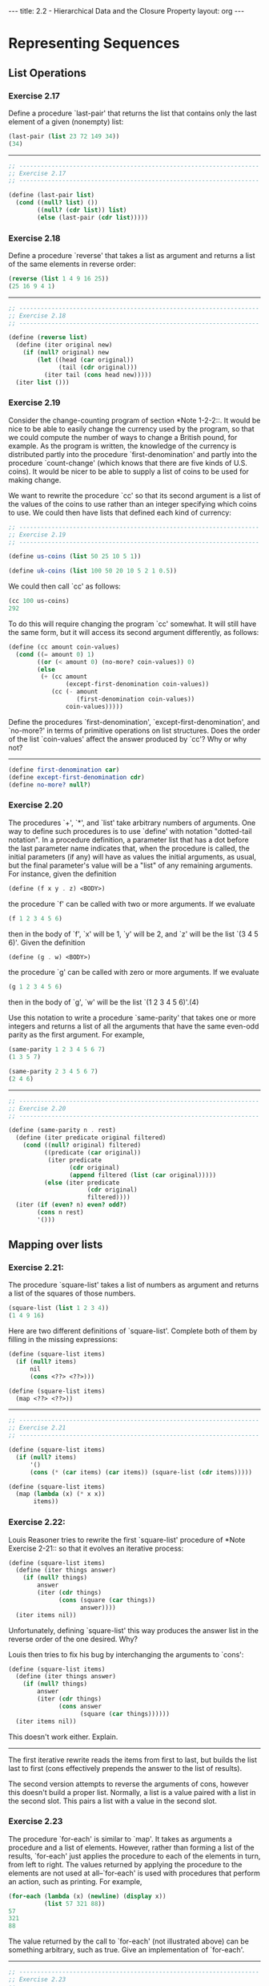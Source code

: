 #+BEGIN_HTML
---
title: 2.2 - Hierarchical Data and the Closure Property
layout: org
---
#+END_HTML

* Representing Sequences
** List Operations
*** Exercise 2.17
    Define a procedure `last-pair' that returns the
    list that contains only the last element of a given (nonempty)
    list:

    #+begin_src scheme
      (last-pair (list 23 72 149 34))
      (34)
    #+end_src

    --------------------------------------------------------------------

    #+begin_src scheme :tangle yes
      ;; -------------------------------------------------------------------
      ;; Exercise 2.17
      ;; -------------------------------------------------------------------

      (define (last-pair list)
        (cond ((null? list) ())
              ((null? (cdr list)) list)
              (else (last-pair (cdr list)))))
    #+end_src
*** Exercise 2.18
    Define a procedure `reverse' that takes a list as
    argument and returns a list of the same elements in reverse order:

    #+begin_src scheme
      (reverse (list 1 4 9 16 25))
      (25 16 9 4 1)
    #+end_src

    --------------------------------------------------------------------

    #+begin_src scheme :tangle yes
      ;; -------------------------------------------------------------------
      ;; Exercise 2.18
      ;; -------------------------------------------------------------------

      (define (reverse list)
        (define (iter original new)
          (if (null? original) new
              (let ((head (car original))
                    (tail (cdr original)))
                (iter tail (cons head new)))))
        (iter list ()))
    #+end_src

*** Exercise 2.19
    Consider the change-counting program of section
    *Note 1-2-2::.  It would be nice to be able to easily change the
    currency used by the program, so that we could compute the number
    of ways to change a British pound, for example.  As the program is
    written, the knowledge of the currency is distributed partly into
    the procedure `first-denomination' and partly into the procedure
    `count-change' (which knows that there are five kinds of U.S.
    coins).  It would be nicer to be able to supply a list of coins to
    be used for making change.
    
    We want to rewrite the procedure `cc' so that its second argument
    is a list of the values of the coins to use rather than an integer
    specifying which coins to use.  We could then have lists that
    defined each kind of currency:

    #+begin_src scheme :tangle yes
      ;; -------------------------------------------------------------------
      ;; Exercise 2.19
      ;; -------------------------------------------------------------------

      (define us-coins (list 50 25 10 5 1))

      (define uk-coins (list 100 50 20 10 5 2 1 0.5))
    #+end_src

    We could then call `cc' as follows:

    #+begin_src scheme
      (cc 100 us-coins)
      292
    #+end_src

    To do this will require changing the program `cc' somewhat.  It
    will still have the same form, but it will access its second
    argument differently, as follows:

    #+begin_src scheme :tangle yes
      (define (cc amount coin-values)
        (cond ((= amount 0) 1)
              ((or (< amount 0) (no-more? coin-values)) 0)
              (else
               (+ (cc amount
                      (except-first-denomination coin-values))
                  (cc (- amount
                         (first-denomination coin-values))
                      coin-values)))))
    #+end_src
                          
    Define the procedures `first-denomination',
    `except-first-denomination', and `no-more?' in terms of primitive
    operations on list structures.  Does the order of the list
    `coin-values' affect the answer produced by `cc'?  Why or why not?

    ----------------------------------------------------------------------

    #+begin_src scheme :tangle yes
      (define first-denomination car)
      (define except-first-denomination cdr)
      (define no-more? null?)
    #+end_src
    
*** Exercise 2.20
    The procedures `+', `*', and `list' take
    arbitrary numbers of arguments. One way to define such procedures
    is to use `define' with notation "dotted-tail notation".  In a
    procedure definition, a parameter list that has a dot before the
    last parameter name indicates that, when the procedure is called,
    the initial parameters (if any) will have as values the initial
    arguments, as usual, but the final parameter's value will be a "list"
    of any remaining arguments.  For instance, given the definition

    #+begin_src scheme
      (define (f x y . z) <BODY>)
    #+end_src

    the procedure `f' can be called with two or more arguments.  If we
    evaluate

    #+begin_src scheme
      (f 1 2 3 4 5 6)
    #+end_src
    
    then in the body of `f', `x' will be 1, `y' will be 2, and `z'
    will be the list `(3 4 5 6)'.  Given the definition

    #+begin_src scheme
      (define (g . w) <BODY>)
    #+end_src

    the procedure `g' can be called with zero or more arguments.  If we
    evaluate

    #+begin_src scheme
      (g 1 2 3 4 5 6)
    #+end_src

    then in the body of `g', `w' will be the list `(1 2 3 4 5 6)'.(4)

    Use this notation to write a procedure `same-parity' that takes
    one or more integers and returns a list of all the arguments that
    have the same even-odd parity as the first argument.  For example,

    #+begin_src scheme
      (same-parity 1 2 3 4 5 6 7)
      (1 3 5 7)

      (same-parity 2 3 4 5 6 7)
      (2 4 6)
    #+end_src

    ----------------------------------------------------------------------

    #+begin_src scheme :tangle yes
      ;; -------------------------------------------------------------------
      ;; Exercise 2.20
      ;; -------------------------------------------------------------------

      (define (same-parity n . rest)
        (define (iter predicate original filtered)
          (cond ((null? original) filtered)
                ((predicate (car original))
                 (iter predicate
                       (cdr original)
                       (append filtered (list (car original)))))
                (else (iter predicate
                            (cdr original)
                            filtered))))
        (iter (if (even? n) even? odd?)
              (cons n rest)
              '()))
    #+end_src

** Mapping over lists
*** Exercise 2.21:
    The procedure `square-list' takes a list of numbers as argument
    and returns a list of the squares of those numbers.

    #+begin_src scheme
      (square-list (list 1 2 3 4))
      (1 4 9 16)
    #+end_src
    
    Here are two different definitions of `square-list'.  Complete
    both of them by filling in the missing expressions:

    #+begin_src scheme
      (define (square-list items)
        (if (null? items)
            nil
            (cons <??> <??>)))

      (define (square-list items)
        (map <??> <??>))
    #+end_src

    ----------------------------------------------------------------------

    #+begin_src scheme :tangle yes
      ;; -------------------------------------------------------------------
      ;; Exercise 2.21
      ;; -------------------------------------------------------------------

      (define (square-list items)
        (if (null? items)
            '()
            (cons (* (car items) (car items)) (square-list (cdr items)))))

      (define (square-list items)
        (map (lambda (x) (* x x))
             items))
    #+end_src
    
*** Exercise 2.22:
    Louis Reasoner tries to rewrite the first `square-list' procedure
    of *Note Exercise 2-21:: so that it evolves an iterative process:

    #+begin_src scheme
          (define (square-list items)
            (define (iter things answer)
              (if (null? things)
                  answer
                  (iter (cdr things)
                        (cons (square (car things))
                              answer))))
            (iter items nil))
    #+end_src
    
    Unfortunately, defining `square-list' this way produces the answer
    list in the reverse order of the one desired.  Why?

    Louis then tries to fix his bug by interchanging the arguments to
    `cons':

    #+begin_src scheme
          (define (square-list items)
            (define (iter things answer)
              (if (null? things)
                  answer
                  (iter (cdr things)
                        (cons answer
                              (square (car things))))))
            (iter items nil))
    #+end_src
    
    This doesn't work either.  Explain.

    ----------------------------------------------------------------------

    The first iterative rewrite reads the items from first to last,
    but builds the list last to first (cons effectively prepends the
    answer to the list of results).

    The second version attempts to reverse the arguments of cons,
    however this doesn't build a proper list. Normally, a list is a
    value paired with a list in the second slot. This pairs a list
    with a value in the second slot.
    
*** Exercise 2.23
    The procedure `for-each' is similar to `map'.  It takes as
    arguments a procedure and a list of elements.  However, rather
    than forming a list of the results, `for-each' just applies the
    procedure to each of the elements in turn, from left to right.
    The values returned by applying the procedure to the elements are
    not used at all--`for-each' is used with procedures that perform
    an action, such as printing.  For example,

    #+begin_src scheme
      (for-each (lambda (x) (newline) (display x))
                (list 57 321 88))
      57
      321
      88
    #+end_src

    The value returned by the call to `for-each' (not illustrated
    above) can be something arbitrary, such as true.  Give an
    implementation of `for-each'.

    ----------------------------------------------------------------------

    #+begin_src scheme :tangle yes
      ;; -------------------------------------------------------------------
      ;; Exercise 2.23
      ;; -------------------------------------------------------------------

      (define (for-each fun list)
        (if (null? list)
            #t
            ))

    #+end_src
* Hierarchical Structures
** Exercise 2.24
   Suppose we evaluate the expression `(list 1 (list
   2 (list 3 4)))'.  Give the result printed by the interpreter, the
   corresponding box-and-pointer structure, and the interpretation of
   this as a tree (as in *Note Figure 2-6::).

   -------------------------------------------------------------------

   #+begin_src scheme :tangle yes
     ;; -------------------------------------------------------------------
     ;; Exercise 2.24
     ;; -------------------------------------------------------------------

     '(1 (2 (3 4)))

     ;; [ * | * ]
     ;;   ↓   ↓
     ;;   1 [ * | * ]
     ;;       ↓   ↓
     ;;       2 [ * | * ] → [ * | / ]
     ;;           ↓           ↓
     ;;           3           4

     ;;   *
     ;;  / \
     ;; 1   *
     ;;    / \
     ;;   2   *
     ;;      / \
     ;;     3   4
   #+end_src
   
** Exercise 2.25
   Give combinations of `car's and `cdr's that will
   pick 7 from each of the following lists:

   #+begin_src scheme
     (1 3 (5 7) 9)

     ((7))

     (1 (2 (3 (4 (5 (6 7))))))
   #+end_src

   ----------------------------------------------------------------------

   #+begin_src scheme :tangle yes
     ;; -------------------------------------------------------------------
     ;; Exercise 2.25
     ;; -------------------------------------------------------------------

     (car (cdr (car (cdr (cdr '(1 3 (5 7) 9))))))

     (car (car '((7))))

     (car (cdr (car (cdr (car (cdr (car (cdr (car (cdr (car (cdr '(1 (2 (3 (4 (5 (6 7))))))))))))))))))
   #+end_src

** Exercise 2.26
   Suppose we define `x' and `y' to be two lists:

   #+begin_src scheme
     (define x (list 1 2 3))

     (define y (list 4 5 6))
   #+end_src
   
   What result is printed by the interpreter in response to
   evaluating each of the following expressions:

   #+begin_src scheme
     (append x y)

     (cons x y)

     (list x y)
   #+end_src

   ----------------------------------------------------------------------

   #+begin_src scheme
     ;; -------------------------------------------------------------------
     ;; Exercise 2.26
     ;; -------------------------------------------------------------------

     ;; (append x y)
     '(1 2 3 4 5 6)

     ;; (cons x y)
     '((1 2 3) 4 5 6)

     ;; (list x y)
     '((1 2 3) (4 5 6))
   #+end_src

** Exercise 2.27
   Modify your `reverse' procedure of *Note Exercise
   2-18:: to produce a `deep-reverse' procedure that takes a list as
   argument and returns as its value the list with its elements
   reversed and with all sublists deep-reversed as well.  For example,

   #+begin_src scheme
     (define x (list (list 1 2) (list 3 4)))

     x
     ((1 2) (3 4))

     (reverse x)
     ((3 4) (1 2))

     (deep-reverse x)
     ((4 3) (2 1))
   #+end_src

   ----------------------------------------------------------------------

   #+begin_src scheme :tangle yes
     ;; -------------------------------------------------------------------
     ;; Exercise 2.27
     ;; -------------------------------------------------------------------

     (define (deep-reverse list)
       (define (iter original new)
         (if (null? original) new
             (let ((head (car original))
                   (tail (cdr original)))
               (iter tail (cons
                           (if (pair? head)
                               (deep-reverse head)
                               head)
                           new)))))
       (iter list ()))

   #+end_src
   
** Exercise 2.28
   Write a procedure `fringe' that takes as argument
   a tree (represented as a list) and returns a list whose elements
   are all the leaves of the tree arranged in left-to-right order.
   For example,

   #+begin_src scheme
     (define x (list (list 1 2) (list 3 4)))

     (fringe x)
     (1 2 3 4)

     (fringe (list x x))
     (1 2 3 4 1 2 3 4)
   #+end_src

   ----------------------------------------------------------------------

   #+begin_src scheme
     (define (fringe tree)
       (define (iter original new)
         (if (null? original) new
             (let ((head (car original))
                   (tail (cdr original)))
               (if (pair? head)
                   (iter (append head tail) new)
                   (iter tail (cons head new))))))
       (iter (deep-reverse tree) '()))
   #+end_src
   
** Exercise 2.29
   A binary mobile consists of two branches, a left
   branch and a right branch.  Each branch is a rod of a certain
   length, from which hangs either a weight or another binary mobile.
   We can represent a binary mobile using compound data by
   constructing it from two branches (for example, using `list'):

   #+begin_src scheme
          (define (make-mobile left right)
            (list left right))
   #+end_src
   
   A branch is constructed from a `length' (which must be a number)
   together with a `structure', which may be either a number
   (representing a simple weight) or another mobile:

   #+begin_src scheme
     (define (make-branch length structure)
     (list length structure))
   #+end_src

      a. Write the corresponding selectors `left-branch' and
         `right-branch', which return the branches of a mobile, and
         `branch-length' and `branch-structure', which return the
         components of a branch.

      b. Using your selectors, define a procedure `total-weight' that
         returns the total weight of a mobile.

      c. A mobile is said to be "balanced" if the torque applied by
         its top-left branch is equal to that applied by its top-right
         branch (that is, if the length of the left rod multiplied by
         the weight hanging from that rod is equal to the
         corresponding product for the right side) and if each of the
         submobiles hanging off its branches is balanced. Design a
         predicate that tests whether a binary mobile is balanced.

      d. Suppose we change the representation of mobiles so that the
         constructors are

         #+begin_src scheme
           (define (make-mobile left right)
             (cons left right))

           (define (make-branch length structure)
           (cons length structure))
         #+end_src

         How much do you need to change your programs to convert to
         the new representation?

   ----------------------------------------------------------------------

   #+begin_src scheme :tangle yes
     ;; -------------------------------------------------------------------
     ;; Exercise 2.29
     ;; -------------------------------------------------------------------

     (define (make-mobile left right)
       (list left right))

     (define (make-branch length structure)
       (list length structure))

     (define left-branch car)
     (define right-branch cadr)

     (define branch-length car)
     (define branch-structure cadr)

     ;; Test Data
     ;; ~~~~~~~~~~~~~~~~~~~~~~~~~~~~~~~~~~~~~~~~~~~~~~~~~~~~~~~~~~~~~~~~~~~
     (define (make-test-mobile)
       (make-mobile
        (make-branch 3 4)
        (make-branch 1
                     (make-mobile
                      (make-branch 1 10)
                      (make-branch 5 2)))))

     ;; Calculations
     ;; ~~~~~~~~~~~~~~~~~~~~~~~~~~~~~~~~~~~~~~~~~~~~~~~~~~~~~~~~~~~~~~~~~~~

     (define (branch-weight branch)
       (let ((structure (branch-structure branch)))
         (if (number? structure)
             structure
             (+ (branch-weight (left-branch structure))
                (branch-weight (right-branch structure))))))

     (define (total-weight mobile)
       (+ (branch-weight (left-branch mobile))
          (branch-weight (right-branch mobile))))

     (define (torque branch)
       (* (branch-length branch)
          (branch-weight branch)))

     (define (balanced? mobile)
       (define (balanced-branch? branch)
         (let ((structure (branch-structure branch)))
           (if (number? structure)
               #t
               (balanced? structure))))
       (let ((left (left-branch mobile))
             (right (right-branch mobile)))
         (and
          (= (torque left)
             (torque right))
          (and (balanced-branch? left)
               (balanced-branch? right)))))

     ;; New representation
     ;; ~~~~~~~~~~~~~~~~~~~~~~~~~~~~~~~~~~~~~~~~~~~~~~~~~~~~~~~~~~~~~~~~~~~

     (define (make-mobile left right)
       (cons left right))

     (define (make-branch length structure)
       (cons length structure))

     (define right-branch cdr)
     (define branch-structure cdr)
   #+end_src
** Mapping over trees
*** Exercise 2.30
    Define a procedure `square-tree' analogous to the `square-list'
    procedure of *Note Exercise 2-21::.  That is, `square-list' should
    behave as follows:

    #+begin_src scheme
      (square-tree
       (list 1
             (list 2 (list 3 4) 5)
             (list 6 7)))
      (1 (4 (9 16) 25) (36 49))
    #+end_src

    Define `square-tree' both directly (i.e., without using any
    higher-order procedures) and also by using `map' and recursion.

    ----------------------------------------------------------------------

    #+begin_src scheme :tangle yes
      ;; -------------------------------------------------------------------
      ;; Exercise 2.30
      ;; -------------------------------------------------------------------

      (define (square-tree tree)
        (cond ((null? tree) '())
              ((not (pair? tree)) (square tree))
              (else (cons (square-tree (car tree))
                          (square-tree (cdr tree))))))

      (define (square-tree tree)
        (map (lambda (sub-tree)
               (if (pair? sub-tree)
                   (square-tree sub-tree)
                   (square sub-tree)))
             tree))
    #+end_src
*** Exercise 2.31
    Abstract your answer to *Note Exercise 2-30:: to produce a
    procedure `tree-map' with the property that `square-tree' could be
    defined as

    #+begin_src scheme
      (define (square-tree tree) (tree-map square tree))
    #+end_src

    ----------------------------------------------------------------------

    #+begin_src scheme :tangle yes
      ;; -------------------------------------------------------------------
      ;; Exercise 2.31
      ;; -------------------------------------------------------------------

      (define (tree-map f tree)
        (map (lambda (sub-tree)
               (if (pair? sub-tree)
                   (tree-map f sub-tree)
                   (f sub-tree)))
             tree))

      (define (square-tree tree)
        (tree-map square tree))
    #+end_src
*** Exercise 2.32
    We can represent a set as a list of distinct elements, and we can
    represent the set of all subsets of the set as a list of lists.
    For example, if the set is `(1 2 3)', then the set of all subsets
    is `(() (3) (2) (2 3) (1) (1 3) (1 2) (1 2 3))'.  Complete the
    following definition of a procedure that generates the set of
    subsets of a set and give a clear explanation of why it works:

    #+begin_src scheme
      (define (subsets s)
        (if (null? s)
            (list nil)
            (let ((rest (subsets (cdr s))))
              (append rest (map <??> rest)))))
    #+end_src

    ----------------------------------------------------------------------
    
    #+begin_src scheme :tangle yes
      (define (subsets s)
        (if (null? s)
            (list '())
            (let ((rest (subsets (cdr s))))
              (append rest (map (lambda (x) (cons (car s) x)) rest)))))
    #+end_src
* Sequences as Conventional Interfaces
** Sequence Operations
   #+begin_src scheme :tangle yes
     ;; ===================================================================
     ;; Section 2.2.3: Sequences as Conventional Interfaces
     ;; ===================================================================
     (define (filter predicate sequence)
       (cond ((null? sequence) nil)
             ((predicate (car sequence))
              (cons (car sequence)
                    (filter predicate (cdr sequence))))
             (else (filter predicate (cdr sequence)))))

     (define (accumulate op initial sequence)
       (if (null? sequence)
           initial
           (op (car sequence)
               (accumulate op initial (cdr sequence)))))

   #+end_src
*** Exercise 2.33
    Fill in the missing expressions to complete the
    following definitions of some basic list-manipulation operations
    as accumulations:

    #+begin_src scheme
      (define (map p sequence)
        (accumulate (lambda (x y) <??>) nil sequence))

      (define (append seq1 seq2)
        (accumulate cons <??> <??>))

      (define (length sequence)
        (accumulate <??> 0 sequence))
    #+end_src

    ----------------------------------------------------------------------

    #+begin_src scheme :tangle yes
      ;; -------------------------------------------------------------------
      ;; Exercise 2.33
      ;; -------------------------------------------------------------------

      (define (map p sequence)
        (accumulate (lambda (x y) (cons (p  x) y)) '() sequence))

      (define (append seq1 seq2)
        (accumulate cons seq2 seq1))

      (define (length sequence)
        (accumulate (lambda (e acc) (+ 1 acc)) 0 sequence))
    #+end_src

*** Exercise 2.34
    Evaluating a polynomial in x at a given value of
    x can be formulated as an accumulation.  We evaluate the polynomial

    #+begin_example
      a_n r^n | a_(n-1) r^(n-1) + ... + a_1 r + a_0
    #+end_example

    using a well-known algorithm called "Horner's rule", which
    structures the computation as

    #+begin_example
      (... (a_n r + a_(n-1)) r + ... + a_1) r + a_0
    #+end_example

    In other words, we start with a_n, multiply by x, add a_(n-1),
    multiply by x, and so on, until we reach a_0.(3)

    Fill in the following template to produce a procedure that
    evaluates a polynomial using Horner's rule.  Assume that the
    coefficients of the polynomial are arranged in a sequence, from
    a_0 through a_n.

    #+begin_src scheme
      (define (horner-eval x coefficient-sequence)
        (accumulate (lambda (this-coeff higher-terms) <??>)
                    0
                    coefficient-sequence))
    #+end_src

    For example, to compute 1 + 3x + 5x^3 + x^(5) at x = 2 you would
    evaluate

    #+begin_src scheme
      (horner-eval 2 (list 1 3 0 5 0 1))
    #+end_src

    ----------------------------------------------------------------------

    #+begin_src scheme :tangle yes
      ;; -------------------------------------------------------------------
      ;; Exercise 2.34
      ;; -------------------------------------------------------------------

      (define (horner-eval x coefficient-sequence)
        (accumulate (lambda (this-coeff higher-terms)
                      (+ this-coeff (* higher-terms x)))
                    0
                    coefficient-sequence))
    #+end_src

*** Exercise 2.35
    Redefine `count-leaves' from section *Note 2-2-2:: as an
    accumulation:

    #+begin_src scheme
      (define (count-leaves t)
        (accumulate <??> <??> (map <??> <??>)))
    #+end_src

    ----------------------------------------------------------------------

    #+begin_src scheme :tangle yes
      ;; -------------------------------------------------------------------
      ;; Exercise 2.35
      ;; -------------------------------------------------------------------

      (define (count-leaves t)
        (accumulate + 0 (map
                         (lambda (node)
                           (if (pair? node)
                               (count-leaves node)
                               1))
                         t)))
    #+end_src
    
*** Exercise 2.36
    The procedure `accumulate-n' is similar to `accumulate' except
    that it takes as its third argument a sequence of sequences, which
    are all assumed to have the same number of elements.  It applies
    the designated accumulation procedure to combine all the first
    elements of the sequences, all the second elements of the
    sequences, and so on, and returns a sequence of the results.  For
    instance, if `s' is a sequence containing four sequences, `((1
    2 3) (4 5 6) (7 8 9) (10 11 12)),' then the value of
    `(accumulate-n + 0 s)' should be the sequence `(22 26 30)'.  Fill
    in the missing expressions in the following definition of
    `accumulate-n':

    #+begin_src scheme
      (define (accumulate-n op init seqs)
        (if (null? (car seqs))
            nil
            (cons (accumulate op init <??>)
                  (accumulate-n op init <??>))))
    #+end_src

    ----------------------------------------------------------------------

    #+begin_src scheme :tangle yes
      ;; -------------------------------------------------------------------
      ;; Exercise 2.36
      ;; -------------------------------------------------------------------

      (define (accumulate-n op init seqs)
        (if (null? (car seqs))
            '()
            (cons (accumulate op init (map car seqs))
                  (accumulate-n op init (map cdr seqs)))))
    #+end_src

** Exercise 2.37
   Suppose we represent vectors v = (v_i) as sequences of numbers, and
   matrices m = (m_(ij)) as sequences of vectors (the rows of the matrix).
   For example, the matrix

   #+begin_example
        +-         -+
        |  1 2 3 4  |
        |  4 5 6 6  |
        |  6 7 8 9  |
        +-         -+
   #+end_example
        
   is represented as the sequence `((1 2 3 4) (4 5 6 6) (6 7 8 9))'.  With
   this representation, we can use sequence operations to concisely
   express the basic matrix and vector operations.  These operations
   (which are described in any book on matrix algebra) are the following:

   #+begin_example
                                               __
        (dot-product v w)      returns the sum >_i v_i w_i
   
        (matrix-*-vector m v)  returns the vector t,
                                           __
                               where t_i = >_j m_(ij) v_j
   
        (matrix-*-matrix m n)  returns the matrix p,
                                              __
                               where p_(ij) = >_k m_(ik) n_(kj)
   
        (transpose m)          returns the matrix n,
                               where n_(ij) = m_(ji)
   #+end_example
   
      We can define the dot product as(4)

      #+begin_src scheme
        (define (dot-product v w)
          (accumulate + 0 (map * v w)))
      #+end_src
   
      Fill in the missing expressions in the following procedures for
   computing the other matrix operations.  (The procedure `accumulate-n'
   is defined in *Note Exercise 2-36::.)

   #+begin_src scheme
     (define (matrix-*-vector m v)
       (map <??> m))

     (define (transpose mat)
       (accumulate-n <??> <??> mat))

     (define (matrix-*-matrix m n)
       (let ((cols (transpose n)))
         (map <??> m)))
   #+end_src
*** Exercise 2.38
    The `accumulate' procedure is also known as `fold-right', because
    it combines the first element of the sequence with the result of
    combining all the elements to the right.  There is also a
    `fold-left', which is similar to `fold-right', except that it
    combines elements working in the opposite direction:

    #+begin_src scheme
      (define (fold-left op initial sequence)
        (define (iter result rest)
          (if (null? rest)
              result
              (iter (op result (car rest))
                    (cdr rest))))
        (iter initial sequence))
    #+end_src

     What are the values of

          (fold-right / 1 (list 1 2 3))

          (fold-left / 1 (list 1 2 3))

          (fold-right list nil (list 1 2 3))

          (fold-left list nil (list 1 2 3))

     Give a property that `op' should satisfy to guarantee that
     `fold-right' and `fold-left' will produce the same values for any
     sequence.

     ----------------------------------------------------------------------

     #+begin_src scheme
       ;; -------------------------------------------------------------------
       ;; Exercise 2.38
       ;; -------------------------------------------------------------------

       (define fold-right accumulate)

       (define (fold-left op initial sequence)
         (define (iter result rest)
           (if (null? rest)
               result
               (iter (op result (car rest))
                     (cdr rest))))
         (iter initial sequence))

       ;; (fold-right / 1 (list 1 2 3))
       ;; 3/2

       ;; (fold-left / 1 (list 1 2 3))
       ;; 1/6

       ;; (fold-right list nil (list 1 2 3))
       ;; (((() 1) 2) 3)

       ;; (fold-left list nil (list 1 2 3))
       ;; (1 (2 (3 ())))
    #+end_src

*** Exercise 2.39
    Complete the following definitions of `reverse'
    (*Note Exercise 2-18::) in terms of `fold-right' and `fold-left'
    from *Note Exercise 2-38:::

    #+begin_src scheme
      (define (reverse sequence)
        (fold-right (lambda (x y) <??>) nil sequence))

      (define (reverse sequence)
        (fold-left (lambda (x y) <??>) nil sequence))
    #+end_src

    ----------------------------------------------------------------------

    #+begin_src scheme :tangle yes
      ;; -------------------------------------------------------------------
      ;; Exercise 2.39
      ;; -------------------------------------------------------------------

      (define (reverse sequence)
        (fold-right (lambda (x y) (append y (list x))) '() sequence))

      (define (reverse sequence)
        (fold-left (lambda (x y) (cons y x)) '() sequence))
    #+end_src
